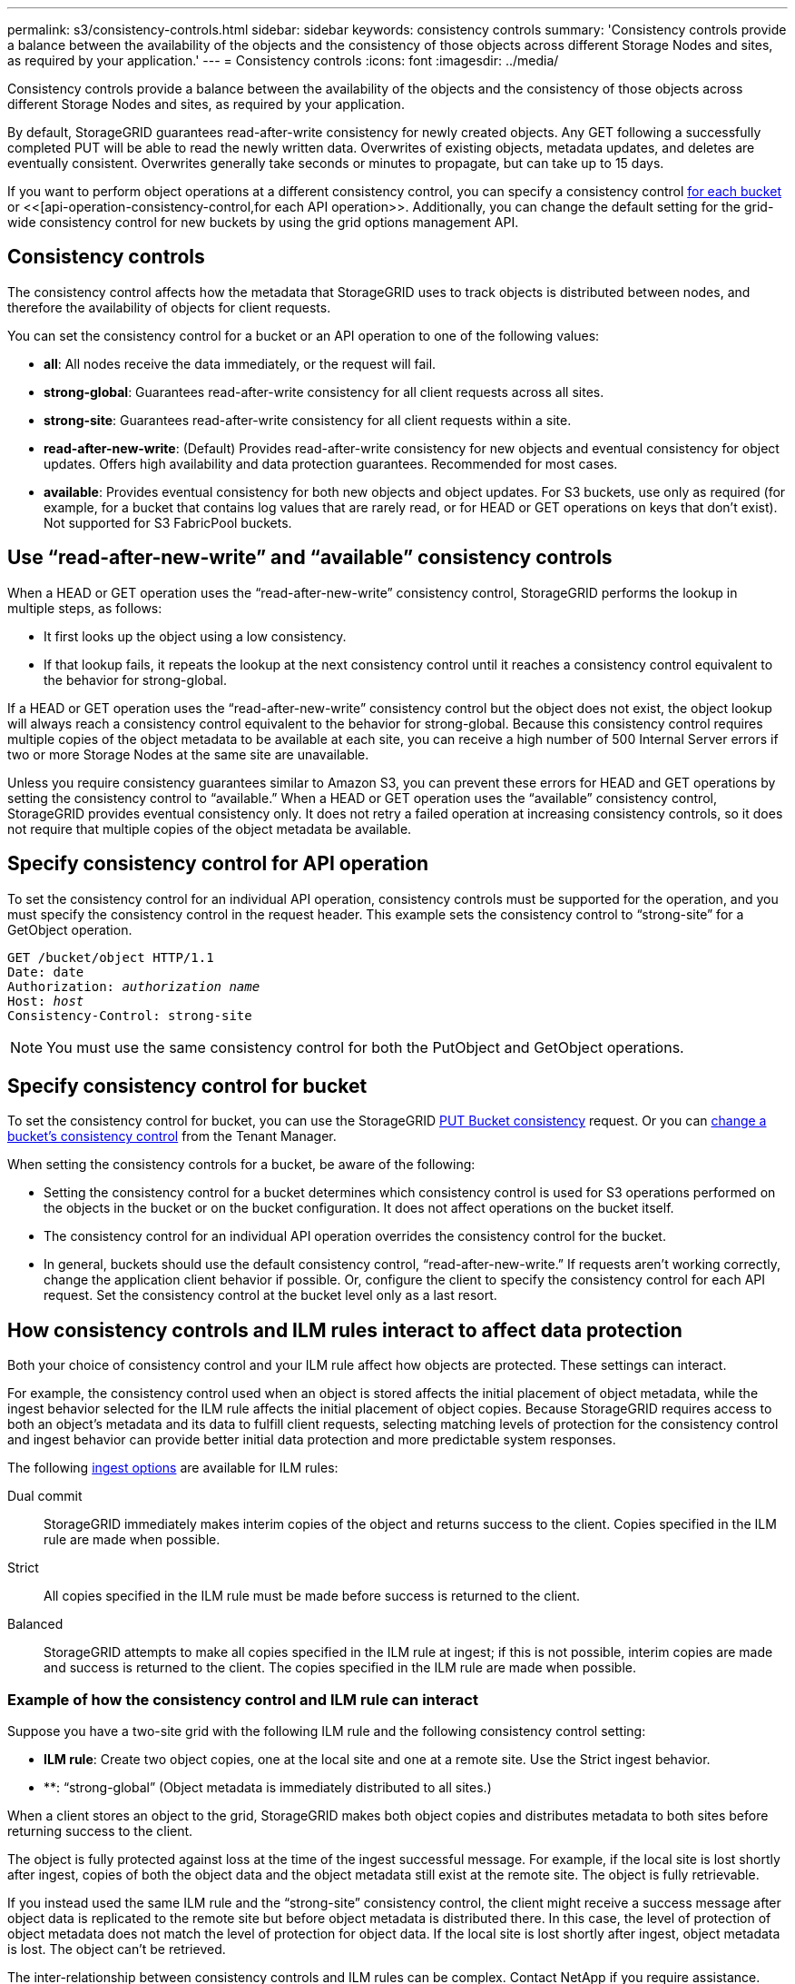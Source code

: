 ---
permalink: s3/consistency-controls.html
sidebar: sidebar
keywords: consistency controls
summary: 'Consistency controls provide a balance between the availability of the objects and the consistency of those objects across different Storage Nodes and sites, as required by your application.'
---
= Consistency controls
:icons: font
:imagesdir: ../media/

[.lead]
Consistency controls provide a balance between the availability of the objects and the consistency of those objects across different Storage Nodes and sites, as required by your application.

By default, StorageGRID guarantees read-after-write consistency for newly created objects. Any GET following a successfully completed PUT will be able to read the newly written data. Overwrites of existing objects, metadata updates, and deletes are eventually consistent. Overwrites generally take seconds or minutes to propagate, but can take up to 15 days.

If you want to perform object operations at a different consistency control, you can specify a consistency control <<bucket-consistency-control,for each bucket>> or <<[api-operation-consistency-control,for each API operation>>. Additionally, you can change the default setting for the grid-wide consistency control for new buckets by using the grid options management API.

== Consistency controls

The consistency control affects how the metadata that StorageGRID uses to track objects is distributed between nodes, and therefore the availability of objects for client requests.

You can set the consistency control for a bucket or an API operation to one of the following values:

* *all*: All nodes receive the data immediately, or the request will fail.
* *strong-global*: Guarantees read-after-write consistency for all client requests across all sites.
* *strong-site*: Guarantees read-after-write consistency for all client requests within a site.
* *read-after-new-write*: (Default) Provides read-after-write consistency for new objects and eventual consistency for object updates. Offers high availability and data protection guarantees. Recommended for most cases.
* *available*: Provides eventual consistency for both new objects and object updates. For S3 buckets, use only as required (for example, for a bucket that contains log values that are rarely read, or for HEAD or GET operations on keys that don't exist). Not supported for S3 FabricPool buckets.

== Use "`read-after-new-write`" and "`available`" consistency controls

When a HEAD or GET operation uses the "`read-after-new-write`" consistency control, StorageGRID performs the lookup in multiple steps, as follows:

* It first looks up the object using a low consistency.
* If that lookup fails, it repeats the lookup at the next consistency control until it reaches a consistency control equivalent to the behavior for strong-global.

If a HEAD or GET operation uses the "`read-after-new-write`" consistency control but the object does not exist, the object lookup will always reach a consistency control equivalent to the behavior for strong-global. Because this consistency control requires multiple copies of the object metadata to be available at each site, you can receive a high number of 500 Internal Server errors if two or more Storage Nodes at the same site are unavailable.

Unless you require consistency guarantees similar to Amazon S3, you can prevent these errors for HEAD and GET operations by setting the consistency control to "`available.`" When a HEAD or GET operation uses the "`available`" consistency control, StorageGRID provides eventual consistency only. It does not retry a failed operation at increasing consistency controls, so it does not require that multiple copies of the object metadata be available.

== [[api-operation-consistency-control]]Specify consistency control for API operation

To set the consistency control for an individual API operation, consistency controls must be supported for the operation, and you must specify the consistency control in the request header. This example sets the consistency control to "`strong-site`" for a GetObject operation.

[subs="specialcharacters,quotes"]
----
GET /bucket/object HTTP/1.1
Date: date
Authorization: _authorization name_
Host: _host_
Consistency-Control: strong-site
----

NOTE: You must use the same consistency control for both the PutObject and GetObject operations.

== [[bucket-consistency-control]]Specify consistency control for bucket

To set the consistency control for bucket, you can use the StorageGRID link:put-bucket-consistency-request.html[PUT Bucket consistency] request. Or you can link:../tenant/changing-consistency-level.html[change a bucket's consistency control] from the Tenant Manager.

When setting the consistency controls for a bucket, be aware of the following:

* Setting the consistency control for a bucket determines which consistency control is used for S3 operations performed on the objects in the bucket or on the bucket configuration. It does not affect operations on the bucket itself.
* The consistency control for an individual API operation overrides the consistency control for the bucket.
* In general, buckets should use the default consistency control, "`read-after-new-write.`" If requests aren't working correctly, change the application client behavior if possible. Or, configure the client to specify the consistency control for each API request. Set the consistency control at the bucket level only as a last resort.

== [[how-consistency-controls-and-ILM-rules-interact]]How consistency controls and ILM rules interact to affect data protection

Both your choice of consistency control and your ILM rule affect how objects are protected. These settings can interact.

For example, the consistency control used when an object is stored affects the initial placement of object metadata, while the ingest behavior selected for the ILM rule affects the initial placement of object copies. Because StorageGRID requires access to both an object's metadata and its data to fulfill client requests, selecting matching levels of protection for the consistency control and ingest behavior can provide better initial data protection and more predictable system responses.

The following link:../ilm/data-protection-options-for-ingest.html[ingest options] are available for ILM rules:

Dual commit:: StorageGRID immediately makes interim copies of the object and returns success to the client. Copies specified in the ILM rule are made when possible.

Strict:: All copies specified in the ILM rule must be made before success is returned to the client.

Balanced:: StorageGRID attempts to make all copies specified in the ILM rule at ingest; if this is not possible, interim copies are made and success is returned to the client. The copies specified in the ILM rule are made when possible.

=== Example of how the consistency control and ILM rule can interact

Suppose you have a two-site grid with the following ILM rule and the following consistency control setting:

* *ILM rule*: Create two object copies, one at the local site and one at a remote site. Use the Strict ingest behavior.
* **: "`strong-global`" (Object metadata is immediately distributed to all sites.)

When a client stores an object to the grid, StorageGRID makes both object copies and distributes metadata to both sites before returning success to the client.

The object is fully protected against loss at the time of the ingest successful message. For example, if the local site is lost shortly after ingest, copies of both the object data and the object metadata still exist at the remote site. The object is fully retrievable.

If you instead used the same ILM rule and the "`strong-site`" consistency control, the client might receive a success message after object data is replicated to the remote site but before object metadata is distributed there. In this case, the level of protection of object metadata does not match the level of protection for object data. If the local site is lost shortly after ingest, object metadata is lost. The object can't be retrieved.

The inter-relationship between consistency controls and ILM rules can be complex. Contact NetApp if you require assistance.